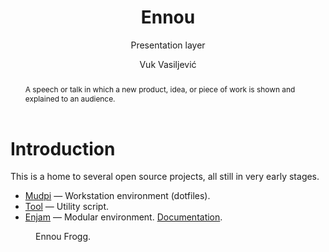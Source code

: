 #+title:    Ennou
#+subtitle: Presentation layer
#+author:   Vuk Vasiljević
:options:
#+startup:  content
#+options: html-link-use-abs-url:nil html-postamble:auto
#+options: html-preamble:t html-scripts:nil html-style:t
#+options: html-postamble:nil
#+options: html5-fancy:nil tex:t
#+html_doctype: xhtml-strict
#+html_container: div
#+html_content_class: content
#+description:
#+keywords:
#+html_link_home:
#+html_link_up:
#+html_mathjax:
#+html_equation_reference_format: \eqref{%s}
#+html_head: <link rel="stylesheet" type="text/css" href="css/stylesheet.css" />
#+html_head_extra: <link rel="shortcut icon" type="image/x-icon" href="favicon.ico">
#+subtitle:
#+infojs_opt:
#+creator: <a href="https://www.gnu.org/software/emacs/">Emacs</a> 28.2 (<a href="https://orgmode.org">Org</a> mode 9.5.5)
:END:

#+begin_abstract
A speech or talk in which a new product, idea, or piece of work is
shown and explained to an audience.
#+end_abstract

#+attr_html: :width 512px
[[./doc/images/ennou-cover.png]]

* Introduction

This is a home to several open source projects, all still in very
early stages.
- [[https://github.com/vukv93/mudpi][Mudpi]] — Workstation environment (dotfiles).
- [[https://github.com/vukv93/tool][Tool]] — Utility script.
- [[https://github.com/vukv93/enjam][Enjam]] — Modular environment. [[./doc/enjam/index.html][Documentation]].

#+attr_html: :width 512px
#+caption: Ennou Frogg.
[[./doc/images/ennou-frogg.png]]
